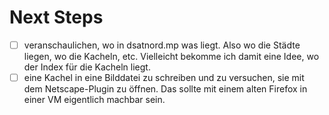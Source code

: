 * Next Steps

- [ ] veranschaulichen, wo in dsatnord.mp was liegt. Also wo die Städte liegen, wo die Kacheln, etc. Vielleicht bekomme ich damit eine Idee, wo der Index für die Kacheln liegt.
- [ ] eine Kachel in eine Bilddatei zu schreiben und zu versuchen, sie mit dem Netscape-Plugin zu öffnen. Das sollte mit einem alten Firefox in einer VM eigentlich machbar sein.
